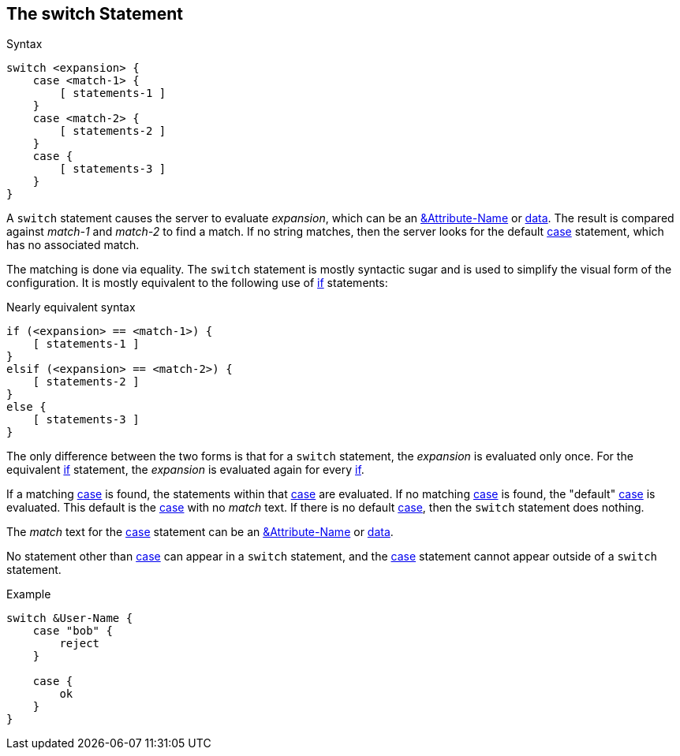 
== The switch Statement

.Syntax
[source,unlang]
----
switch <expansion> {
    case <match-1> {
        [ statements-1 ]
    }
    case <match-2> {
        [ statements-2 ]
    }
    case {
        [ statements-3 ]
    }
}
----

A `switch` statement causes the server to evaluate _expansion_, which
can be an link:cond_attr.adoc[&Attribute-Name] or
link:cond_data.adoc[data].  The result is compared against _match-1_
and _match-2_ to find a match. If no string matches, then the server
looks for the default link:case.adoc[case] statement, which has no
associated match.

The matching is done via equality.  The `switch` statement is mostly
syntactic sugar and is used to simplify the visual form of the
configuration.  It is mostly equivalent to the following use of
link:if.adoc[if] statements:

.Nearly equivalent syntax
[source,unlang]
----
if (<expansion> == <match-1>) {
    [ statements-1 ]
}
elsif (<expansion> == <match-2>) {
    [ statements-2 ]
}
else {
    [ statements-3 ]
}
----

The only difference between the two forms is that for a `switch`
statement, the _expansion_ is evaluated only once.  For the equivalent
link:if.adoc[if] statement, the _expansion_ is evaluated again for every
link:if.adoc[if].

If a matching link:case.adoc[case] is found, the statements within that
link:case.adoc[case] are evaluated. If no matching link:case[case] is
found, the "default" link:case.adoc[case] is evaluated. This default is the
link:case.adoc[case] with no _match_ text.  If there is no default
link:case.adoc[case], then the `switch` statement does nothing.

The _match_ text for the link:case.adoc[case] statement can be an
link:cond_attr.adoc[&Attribute-Name] or link:cond_data[data].

No statement other than link:case.adoc[case] can appear in a `switch`
statement, and the link:case.adoc[case] statement cannot appear outside of a
`switch` statement.

.Example
[source,unlang]
----
switch &User-Name {
    case "bob" {
        reject
    }

    case {
        ok
    }
}
----

// Copyright (C) 2019 Network RADIUS SAS.  Licenced under CC-by-NC 4.0.
// Development of this documentation was sponsored by Network RADIUS SAS.
